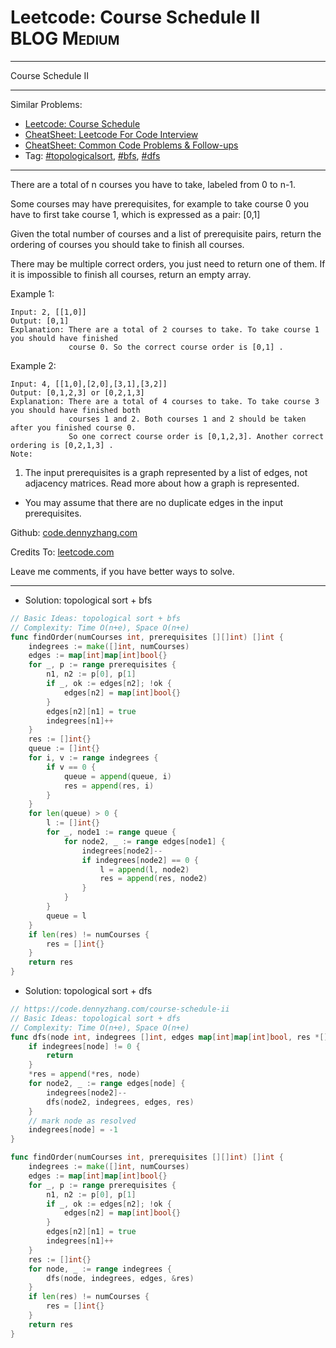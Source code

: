 * Leetcode: Course Schedule II                                  :BLOG:Medium:
#+STARTUP: showeverything
#+OPTIONS: toc:nil \n:t ^:nil creator:nil d:nil
:PROPERTIES:
:type:     topologicalsort, classic, bfs, dfs
:END:
---------------------------------------------------------------------
Course Schedule II
---------------------------------------------------------------------
#+BEGIN_HTML
<a href="https://github.com/dennyzhang/code.dennyzhang.com/tree/master/problems/course-schedule-ii"><img align="right" width="200" height="183" src="https://www.dennyzhang.com/wp-content/uploads/denny/watermark/github.png" /></a>
#+END_HTML
Similar Problems:
- [[https://code.dennyzhang.com/course-schedule][Leetcode: Course Schedule]]
- [[https://cheatsheet.dennyzhang.com/cheatsheet-leetcode-A4][CheatSheet: Leetcode For Code Interview]]
- [[https://cheatsheet.dennyzhang.com/cheatsheet-followup-A4][CheatSheet: Common Code Problems & Follow-ups]]
- Tag: [[https://code.dennyzhang.com/review-topologicalsort][#topologicalsort]], [[https://code.dennyzhang.com/review-bfs][#bfs]], [[https://code.dennyzhang.com/review-dfs][#dfs]]
---------------------------------------------------------------------
There are a total of n courses you have to take, labeled from 0 to n-1.

Some courses may have prerequisites, for example to take course 0 you have to first take course 1, which is expressed as a pair: [0,1]

Given the total number of courses and a list of prerequisite pairs, return the ordering of courses you should take to finish all courses.

There may be multiple correct orders, you just need to return one of them. If it is impossible to finish all courses, return an empty array.

Example 1:
#+BEGIN_EXAMPLE
Input: 2, [[1,0]] 
Output: [0,1]
Explanation: There are a total of 2 courses to take. To take course 1 you should have finished   
             course 0. So the correct course order is [0,1] .
#+END_EXAMPLE

Example 2:
#+BEGIN_EXAMPLE
Input: 4, [[1,0],[2,0],[3,1],[3,2]]
Output: [0,1,2,3] or [0,2,1,3]
Explanation: There are a total of 4 courses to take. To take course 3 you should have finished both     
             courses 1 and 2. Both courses 1 and 2 should be taken after you finished course 0. 
             So one correct course order is [0,1,2,3]. Another correct ordering is [0,2,1,3] .
Note:
#+END_EXAMPLE

1. The input prerequisites is a graph represented by a list of edges, not adjacency matrices. Read more about how a graph is represented.
- You may assume that there are no duplicate edges in the input prerequisites.

Github: [[https://github.com/dennyzhang/code.dennyzhang.com/tree/master/problems/course-schedule-ii][code.dennyzhang.com]]

Credits To: [[https://leetcode.com/problems/course-schedule-ii/description/][leetcode.com]]

Leave me comments, if you have better ways to solve.
---------------------------------------------------------------------
- Solution: topological sort + bfs

#+BEGIN_SRC go
// Basic Ideas: topological sort + bfs
// Complexity: Time O(n+e), Space O(n+e)
func findOrder(numCourses int, prerequisites [][]int) []int {
    indegrees := make([]int, numCourses)
    edges := map[int]map[int]bool{}
    for _, p := range prerequisites {
        n1, n2 := p[0], p[1]
        if _, ok := edges[n2]; !ok {
            edges[n2] = map[int]bool{}
        }
        edges[n2][n1] = true
        indegrees[n1]++
    }
    res := []int{}
    queue := []int{}
    for i, v := range indegrees {
        if v == 0 {
            queue = append(queue, i)
            res = append(res, i)
        }
    }
    for len(queue) > 0 {
        l := []int{}
        for _, node1 := range queue {
            for node2, _ := range edges[node1] {
                indegrees[node2]--
                if indegrees[node2] == 0 {
                    l = append(l, node2)
                    res = append(res, node2)
                }
            }
        }
        queue = l
    }
    if len(res) != numCourses {
        res = []int{}
    }
    return res
}
#+END_SRC

- Solution: topological sort + dfs

#+BEGIN_SRC go
// https://code.dennyzhang.com/course-schedule-ii
// Basic Ideas: topological sort + dfs
// Complexity: Time O(n+e), Space O(n+e)
func dfs(node int, indegrees []int, edges map[int]map[int]bool, res *[]int) {
    if indegrees[node] != 0 {
        return
    }
    *res = append(*res, node)
    for node2, _ := range edges[node] {
        indegrees[node2]--
        dfs(node2, indegrees, edges, res)
    }
    // mark node as resolved
    indegrees[node] = -1
}

func findOrder(numCourses int, prerequisites [][]int) []int {
    indegrees := make([]int, numCourses)
    edges := map[int]map[int]bool{}
    for _, p := range prerequisites {
        n1, n2 := p[0], p[1]
        if _, ok := edges[n2]; !ok {
            edges[n2] = map[int]bool{}
        }
        edges[n2][n1] = true
        indegrees[n1]++
    }
    res := []int{}
    for node, _ := range indegrees {
        dfs(node, indegrees, edges, &res)
    }
    if len(res) != numCourses {
        res = []int{}
    }
    return res
}
#+END_SRC

#+BEGIN_HTML
<div style="overflow: hidden;">
<div style="float: left; padding: 5px"> <a href="https://www.linkedin.com/in/dennyzhang001"><img src="https://www.dennyzhang.com/wp-content/uploads/sns/linkedin.png" alt="linkedin" /></a></div>
<div style="float: left; padding: 5px"><a href="https://github.com/dennyzhang"><img src="https://www.dennyzhang.com/wp-content/uploads/sns/github.png" alt="github" /></a></div>
<div style="float: left; padding: 5px"><a href="https://www.dennyzhang.com/slack" target="_blank" rel="nofollow"><img src="https://www.dennyzhang.com/wp-content/uploads/sns/slack.png" alt="slack"/></a></div>
</div>
#+END_HTML
